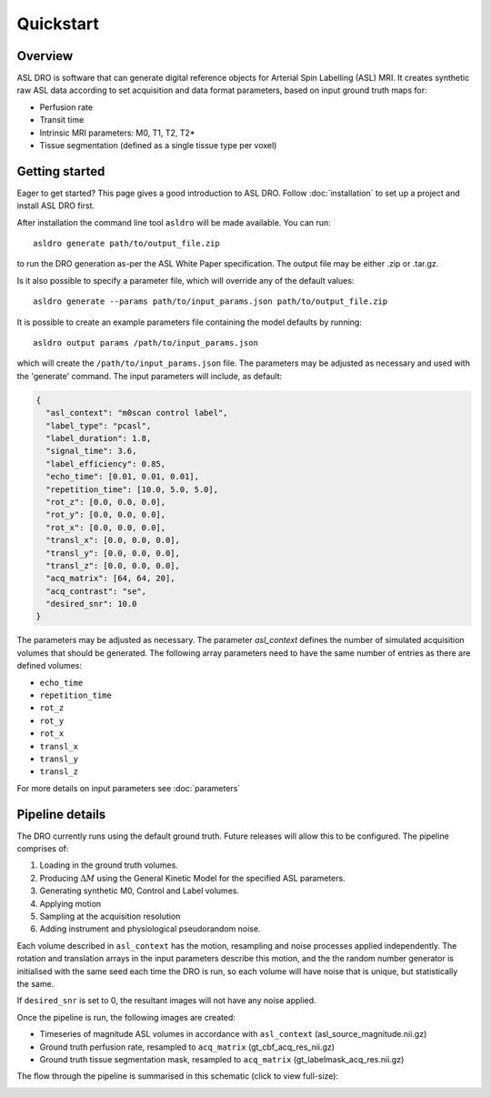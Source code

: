 Quickstart
==========

Overview
--------

ASL DRO is software that can generate digital reference objects for Arterial Spin Labelling (ASL) MRI.
It creates synthetic raw ASL data according to set acquisition and data format parameters, based
on input ground truth maps for:

* Perfusion rate
* Transit time
* Intrinsic MRI parameters: M0, T1, T2, T2*
* Tissue segmentation (defined as a single tissue type per voxel)

Getting started
---------------

Eager to get started? This page gives a good introduction to ASL DRO.
Follow :doc:`installation` to set up a project and install ASL DRO first.

After installation the command line tool ``asldro`` will be made available. You can run::

    asldro generate path/to/output_file.zip

to run the DRO generation as-per the ASL White Paper specification. The output file may
be either .zip or .tar.gz.

Is it also possible to specify a parameter file, which will override any of the default values::

    asldro generate --params path/to/input_params.json path/to/output_file.zip

It is possible to create an example parameters file containing the model defaults by running::

    asldro output params /path/to/input_params.json

which will create the ``/path/to/input_params.json`` file. The parameters may be adjusted as
necessary and used with the 'generate' command. The input parameters will include, as default:

.. code-block:: json

    {
      "asl_context": "m0scan control label",
      "label_type": "pcasl",
      "label_duration": 1.8,
      "signal_time": 3.6,
      "label_efficiency": 0.85,
      "echo_time": [0.01, 0.01, 0.01],
      "repetition_time": [10.0, 5.0, 5.0],
      "rot_z": [0.0, 0.0, 0.0],
      "rot_y": [0.0, 0.0, 0.0],
      "rot_x": [0.0, 0.0, 0.0],
      "transl_x": [0.0, 0.0, 0.0],
      "transl_y": [0.0, 0.0, 0.0],
      "transl_z": [0.0, 0.0, 0.0],
      "acq_matrix": [64, 64, 20],
      "acq_contrast": "se",
      "desired_snr": 10.0
    }

The parameters may be adjusted as necessary. The parameter `asl_context` defines the number of 
simulated acquisition volumes that should be generated.  The following array parameters need to
have the same number of entries as there are defined volumes:

* ``echo_time``
* ``repetition_time``
* ``rot_z``
* ``rot_y``
* ``rot_x``
* ``transl_x``
* ``transl_y``
* ``transl_z``

For more details on input parameters see :doc:`parameters`

Pipeline details
----------------

The DRO currently runs using the default ground truth.
Future releases will allow this to be configured.  The pipeline comprises of:

#. Loading in the ground truth volumes.
#. Producing :math:`\Delta M` using the General Kinetic Model for the specified ASL parameters.
#. Generating synthetic M0, Control and Label volumes.
#. Applying motion
#. Sampling at the acquisition resolution
#. Adding instrument and physiological pseudorandom noise.

Each volume described in ``asl_context`` has the motion, resampling and noise processes applied
independently. The rotation and translation arrays in the input parameters describe this motion, and
the the random number generator is initialised with the same seed each time the DRO is run, so each
volume will have noise that is unique, but statistically the same.

If ``desired_snr`` is set to 0, the resultant images will not have any noise applied. 

Once the pipeline is run, the following images are created:

* Timeseries of magnitude ASL volumes in accordance with ``asl_context`` (asl_source_magnitude.nii.gz)
* Ground truth perfusion rate, resampled to ``acq_matrix`` (gt_cbf_acq_res_nii.gz)
* Ground truth tissue segmentation mask, resampled to ``acq_matrix`` (gt_labelmask_acq_res.nii.gz)

The flow through the pipeline is summarised in this schematic (click to view full-size):

.. image:: /images/asldro.png
  :scale: 50
